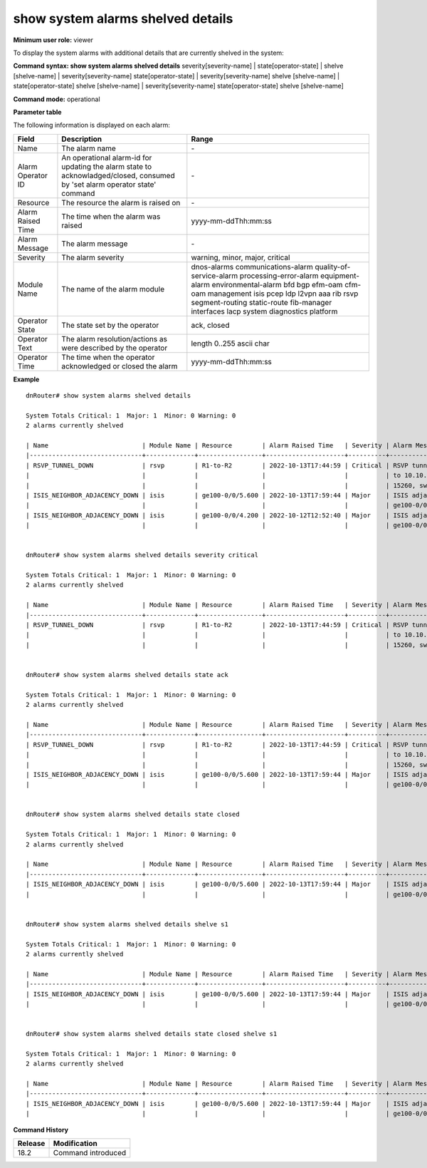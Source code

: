 show system alarms shelved details
----------------------------------

**Minimum user role:** viewer

To display the system alarms with additional details that are currently shelved in the system:



**Command syntax: show system alarms shelved details** severity[severity-name] \| state[operator-state] \| shelve [shelve-name] \| severity[severity-name] state[operator-state] \| severity[severity-name] shelve [shelve-name] \| state[operator-state] shelve [shelve-name] \| severity[severity-name] state[operator-state] shelve [shelve-name]

**Command mode:** operational



**Parameter table**

The following information is displayed on each alarm:

+-------------------+--------------------------------------------------------------------------------------------------------------------------------+--------------------------+
| Field             | Description                                                                                                                    | Range                    |
+===================+================================================================================================================================+==========================+
| Name              | The alarm name                                                                                                                 | \-                       |
+-------------------+--------------------------------------------------------------------------------------------------------------------------------+--------------------------+
| Alarm Operator ID | An operational alarm-id for updating the alarm state to acknowladged/closed, consumed by 'set alarm operator state' command    | \-                       |
+-------------------+--------------------------------------------------------------------------------------------------------------------------------+--------------------------+
| Resource          | The resource the alarm is raised on                                                                                            | \-                       |
+-------------------+--------------------------------------------------------------------------------------------------------------------------------+--------------------------+
| Alarm Raised Time | The time when the alarm was raised                                                                                             | yyyy-mm-ddThh:mm:ss      |
+-------------------+--------------------------------------------------------------------------------------------------------------------------------+--------------------------+
| Alarm Message     | The alarm message                                                                                                              | \-                       |
+-------------------+--------------------------------------------------------------------------------------------------------------------------------+--------------------------+
| Severity          | The alarm severity                                                                                                             | warning, minor, major,   |
|                   |                                                                                                                                | critical                 |
+-------------------+--------------------------------------------------------------------------------------------------------------------------------+--------------------------+
| Module Name       | The name of the alarm module                                                                                                   | dnos-alarms              |
|                   |                                                                                                                                | communications-alarm     |
|                   |                                                                                                                                | quality-of-service-alarm |
|                   |                                                                                                                                | processing-error-alarm   |
|                   |                                                                                                                                | equipment-alarm          |
|                   |                                                                                                                                | environmental-alarm      |
|                   |                                                                                                                                | bfd                      |
|                   |                                                                                                                                | bgp                      |
|                   |                                                                                                                                | efm-oam                  |
|                   |                                                                                                                                | cfm-oam                  |
|                   |                                                                                                                                | management               |
|                   |                                                                                                                                | isis                     |
|                   |                                                                                                                                | pcep                     |
|                   |                                                                                                                                | ldp                      |
|                   |                                                                                                                                | l2vpn                    |
|                   |                                                                                                                                | aaa                      |
|                   |                                                                                                                                | rib                      |
|                   |                                                                                                                                | rsvp                     |
|                   |                                                                                                                                | segment-routing          |
|                   |                                                                                                                                | static-route             |
|                   |                                                                                                                                | fib-manager              |
|                   |                                                                                                                                | interfaces               |
|                   |                                                                                                                                | lacp                     |
|                   |                                                                                                                                | system                   |
|                   |                                                                                                                                | diagnostics              |
|                   |                                                                                                                                | platform                 |
+-------------------+--------------------------------------------------------------------------------------------------------------------------------+--------------------------+
| Operator State    | The state set by the operator                                                                                                  | ack, closed              |
+-------------------+--------------------------------------------------------------------------------------------------------------------------------+--------------------------+
| Operator Text     | The alarm resolution/actions as were described by the operator                                                                 | length 0..255 ascii char |
+-------------------+--------------------------------------------------------------------------------------------------------------------------------+--------------------------+
| Operator Time     | The time when the operator acknowledged or closed the alarm                                                                    | yyyy-mm-ddThh:mm:ss      |
+-------------------+--------------------------------------------------------------------------------------------------------------------------------+--------------------------+

**Example**
::

    dnRouter# show system alarms shelved details

    System Totals Critical: 1  Major: 1  Minor: 0 Warning: 0
    2 alarms currently shelved

    | Name                         | Module Name | Resource        | Alarm Raised Time   | Severity | Alarm Message                        | Operator State | Alarm Operator ID | Operator Text                     | Operator Time       |
    |------------------------------+-------------+-----------------+---------------------+----------+--------------------------------------+----------------+-------------------+-----------------------------------+---------------------+
    | RSVP_TUNNEL_DOWN             | rsvp        | R1-to-R2        | 2022-10-13T17:44:59 | Critical | RSVP tunnel R1-to-R2 from 10.10.10.1 | Ack            | 1158605323253115  | This alarm is currently handeld   | 2022-10-13T18:44:59 |
    |                              |             |                 |                     |          | to 10.10.10.2, tunnel ID 9025, LSP ID|                |                   |                                   |                     |
    |                              |             |                 |                     |          | 15260, switched to a down state      |                |                   |                                   |                     |
    | ISIS_NEIGHBOR_ADJACENCY_DOWN | isis        | ge100-0/0/5.600 | 2022-10-13T17:59:44 | Major    | ISIS adjacency down on interface     | Ack,           | 1278605535506855  |                                   | 2022-10-13T18:59:44 |
    |                              |             |                 |                     |          | ge100-0/0/5.600                      | Closed         |                   | handled the adjacency on the peer | 2022-10-12T19:15:40 |
    | ISIS_NEIGHBOR_ADJACENCY_DOWN | isis        | ge100-0/0/4.200 | 2022-10-12T12:52:40 | Major    | ISIS adjacency down on interface     |                | 2328605535506123  |                                   |                     |
    |                              |             |                 |                     |          | ge100-0/0/4.200                      |                |                   |                                   |                     |


    dnRouter# show system alarms shelved details severity critical

    System Totals Critical: 1  Major: 1  Minor: 0 Warning: 0
    2 alarms currently shelved

    | Name                         | Module Name | Resource        | Alarm Raised Time   | Severity | Alarm Message                        | Operator State | Alarm Operator ID | Operator Text                     | Operator Time       |
    |------------------------------+-------------+-----------------+---------------------+----------+--------------------------------------+----------------+-------------------+-----------------------------------+---------------------+
    | RSVP_TUNNEL_DOWN             | rsvp        | R1-to-R2        | 2022-10-13T17:44:59 | Critical | RSVP tunnel R1-to-R2 from 10.10.10.1 | Ack            | 1158605323253115  | This alarm is currently handeld   | 2022-10-13T18:44:59 |
    |                              |             |                 |                     |          | to 10.10.10.2, tunnel ID 9025, LSP ID|                |                   |                                   |                     |
    |                              |             |                 |                     |          | 15260, switched to a down state      |                |                   |                                   |                     |


    dnRouter# show system alarms shelved details state ack

    System Totals Critical: 1  Major: 1  Minor: 0 Warning: 0
    2 alarms currently shelved

    | Name                         | Module Name | Resource        | Alarm Raised Time   | Severity | Alarm Message                        | Operator State | Alarm Operator ID | Operator Text                     | Operator Time       |
    |------------------------------+-------------+-----------------+---------------------+----------+--------------------------------------+----------------+-------------------+-----------------------------------+---------------------+
    | RSVP_TUNNEL_DOWN             | rsvp        | R1-to-R2        | 2022-10-13T17:44:59 | Critical | RSVP tunnel R1-to-R2 from 10.10.10.1 | Ack            | 1158605323253115  | This alarm is currently handeld   | 2022-10-13T18:44:59 |
    |                              |             |                 |                     |          | to 10.10.10.2, tunnel ID 9025, LSP ID|                |                   |                                   |                     |
    |                              |             |                 |                     |          | 15260, switched to a down state      |                |                   |                                   |                     |
    | ISIS_NEIGHBOR_ADJACENCY_DOWN | isis        | ge100-0/0/5.600 | 2022-10-13T17:59:44 | Major    | ISIS adjacency down on interface     | Ack,           | 1278605535506855  |                                   | 2022-10-13T18:59:44 |
    |                              |             |                 |                     |          | ge100-0/0/5.600                      | Closed         |                   | handled the adjacency on the peer | 2022-10-12T19:15:40 |


    dnRouter# show system alarms shelved details state closed

    System Totals Critical: 1  Major: 1  Minor: 0 Warning: 0
    2 alarms currently shelved

    | Name                         | Module Name | Resource        | Alarm Raised Time   | Severity | Alarm Message                        | Operator State | Alarm Operator ID | Operator Text                     | Operator Time       |
    |------------------------------+-------------+-----------------+---------------------+----------+--------------------------------------+----------------+-------------------+-----------------------------------+---------------------+
    | ISIS_NEIGHBOR_ADJACENCY_DOWN | isis        | ge100-0/0/5.600 | 2022-10-13T17:59:44 | Major    | ISIS adjacency down on interface     | Ack,           | 1278605535506855  |                                   | 2022-10-13T18:59:44 |
    |                              |             |                 |                     |          | ge100-0/0/5.600                      | Closed         |                   | handled the adjacency on the peer | 2022-10-12T19:15:40 |


    dnRouter# show system alarms shelved details shelve s1

    System Totals Critical: 1  Major: 1  Minor: 0 Warning: 0
    2 alarms currently shelved

    | Name                         | Module Name | Resource        | Alarm Raised Time   | Severity | Alarm Message                        | Operator State | Alarm Operator ID | Operator Text                     | Operator Time       |
    |------------------------------+-------------+-----------------+---------------------+----------+--------------------------------------+----------------+-------------------+-----------------------------------+---------------------+
    | ISIS_NEIGHBOR_ADJACENCY_DOWN | isis        | ge100-0/0/5.600 | 2022-10-13T17:59:44 | Major    | ISIS adjacency down on interface     | Ack,           | 1278605535506855  |                                   | 2022-10-13T18:59:44 |
    |                              |             |                 |                     |          | ge100-0/0/5.600                      | Closed         |                   | handled the adjacency on the peer | 2022-10-12T19:15:40 |


    dnRouter# show system alarms shelved details state closed shelve s1

    System Totals Critical: 1  Major: 1  Minor: 0 Warning: 0
    2 alarms currently shelved

    | Name                         | Module Name | Resource        | Alarm Raised Time   | Severity | Alarm Message                        | Operator State | Alarm Operator ID | Operator Text                     | Operator Time       |
    |------------------------------+-------------+-----------------+---------------------+----------+--------------------------------------+----------------+-------------------+-----------------------------------+---------------------+
    | ISIS_NEIGHBOR_ADJACENCY_DOWN | isis        | ge100-0/0/5.600 | 2022-10-13T17:59:44 | Major    | ISIS adjacency down on interface     | Ack,           | 1278605535506855  |                                   | 2022-10-13T18:59:44 |
    |                              |             |                 |                     |          | ge100-0/0/5.600                      | Closed         |                   | handled the adjacency on the peer | 2022-10-12T19:15:40 |

.. **Help line:** show system active alarms details.

**Command History**

+---------+--------------------------------------------------+
| Release | Modification                                     |
+=========+==================================================+
| 18.2    | Command introduced                               |
+---------+--------------------------------------------------+
